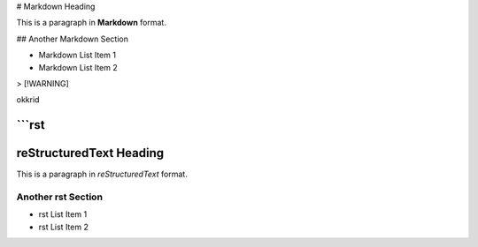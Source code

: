 # Markdown Heading

This is a paragraph in **Markdown** format.

## Another Markdown Section

- Markdown List Item 1
- Markdown List Item 2

> [!WARNING]

okkrid

```rst
==================
reStructuredText Heading
==================

This is a paragraph in *reStructuredText* format.

Another rst Section
-------------------

- rst List Item 1
- rst List Item 2
